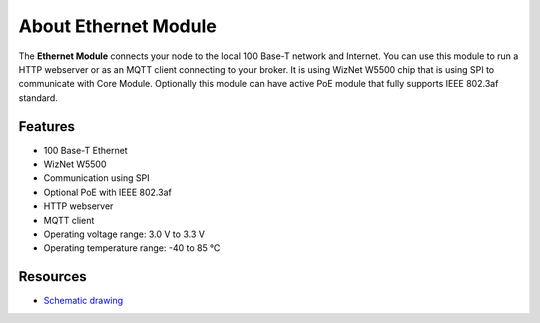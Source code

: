 #####################
About Ethernet Module
#####################

.. image:: ../_static/hardware/about_ethernet/ethernet-module.JPG
   :align: center
   :scale: 51%
   :alt: Ethernet Module

The **Ethernet Module** connects your node to the local 100 Base-T network and Internet.
You can use this module to run a HTTP webserver or as an MQTT client connecting to your broker.
It is using WizNet W5500 chip that is using SPI to communicate with Core Module.
Optionally this module can have active PoE module that fully supports IEEE 802.3af standard.


********
Features
********

- 100 Base-T Ethernet
- WizNet W5500
- Communication using SPI
- Optional PoE with IEEE 802.3af
- HTTP webserver
- MQTT client
- Operating voltage range: 3.0 V to 3.3 V
- Operating temperature range: -40 to 85 °C

*********
Resources
*********

- `Schematic drawing <https://github.com/hardwario/bc-hardware/tree/master/out/bc-module-ethernet>`_

